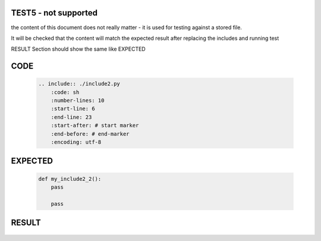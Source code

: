 TEST5 - not supported
=====================

the content of this document does not really matter - it is used for testing against a stored file.

It will be checked that the content will match the expected result after replacing the includes and running test

RESULT Section should show the same like EXPECTED


CODE
====

    .. code-block:: bash

        .. include:: ./include2.py
            :code: sh
            :number-lines: 10
            :start-line: 6
            :end-line: 23
            :start-after: # start marker
            :end-before: # end-marker
            :encoding: utf-8

EXPECTED
========

    .. code-block:: sh

        def my_include2_2():
            pass

            pass


RESULT
======

    .. include:: ./include2.py
        :code: sh
        :number-lines: 10
        :start-line: 6
        :end-line: 23
        :start-after: # start-marker
        :end-before: # end-marker
        :encoding: utf-8

